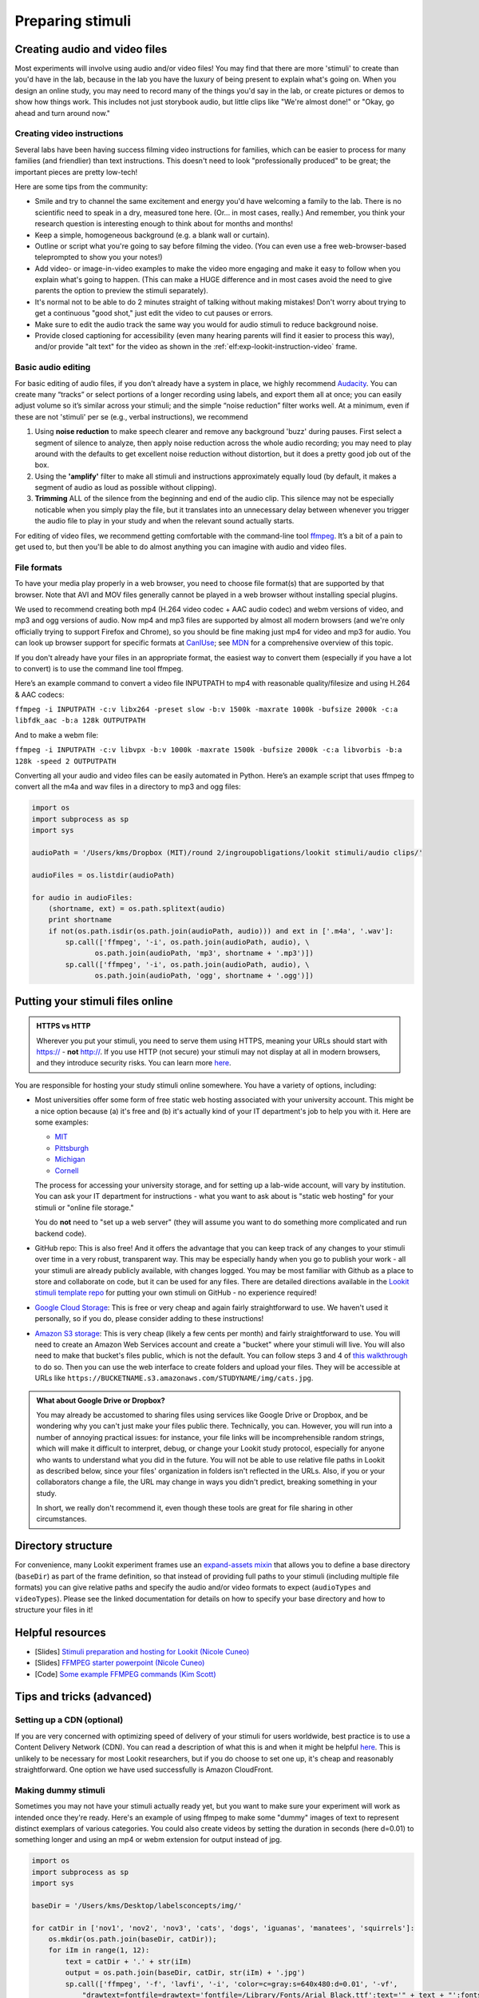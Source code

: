 .. _stim_prep:

Preparing stimuli
======================



Creating audio and video files
------------------------------

Most experiments will involve using audio and/or video files! You may find that there are more 'stimuli' to create than you'd have in the lab, because 
in the lab you have the luxury of being present to explain what's going on. When you design
an online study, you may need to record many of the things you'd say in the lab, or create 
pictures or demos to show how things work. This includes not just storybook audio, but 
little clips like "We're almost done!" or "Okay, go ahead and turn around now." 

Creating video instructions
~~~~~~~~~~~~~~~~~~~~~~~~~~~~

Several labs have been having success filming video instructions for families, which can be easier to process for many families (and friendlier) than text instructions. This doesn't need to look "professionally produced" to be great; the important pieces are pretty low-tech!

Here are some tips from the community:

- Smile and try to channel the same excitement and energy you'd have welcoming a family to the lab. There is no scientific need to speak in a dry, measured tone here. (Or... in most cases, really.) And remember, you think your research question is interesting enough to think about for months and months!

- Keep a simple, homogeneous background (e.g. a blank wall or curtain). 

- Outline or script what you're going to say before filming the video. (You can even use a free web-browser-based teleprompted to show you your notes!)

- Add video- or image-in-video examples to make the video more engaging and make it easy to follow when you explain what's going to happen. (This can make a HUGE difference and in most cases avoid the need to give parents the option to preview the stimuli separately). 

- It's normal not to be able to do 2 minutes straight of talking without making mistakes! Don't worry about trying to get a continuous "good shot," just edit the video to cut pauses or errors. 

- Make sure to edit the audio track the same way you would for audio stimuli to reduce background noise.

- Provide closed captioning for accessibility (even many hearing parents will find it easier to process this way), and/or provide "alt text" for the video as shown in the :ref:`elf:exp-lookit-instruction-video` frame. 


Basic audio editing
~~~~~~~~~~~~~~~~~~~~

For basic editing of audio files, if you don’t already have a system in
place, we highly recommend `Audacity <http://www.audacityteam.org/>`__.
You can create many “tracks” or select portions of a longer recording
using labels, and export them all at once; you can easily adjust volume
so it’s similar across your stimuli; and the simple “noise reduction”
filter works well. At a minimum, even if these are not 'stimuli' per se (e.g., verbal instructions), 
we recommend 

1. Using **noise reduction** to make speech clearer and remove any background 'buzz' during pauses. First select a segment of silence to analyze, then apply noise reduction across the whole audio recording; you may need to play around with the defaults to get excellent noise reduction without distortion, but it does a pretty good job out of the box.

2. Using the **'amplify'** filter to make all stimuli and instructions approximately equally loud (by default, it makes a segment of audio as loud as possible without clipping).

3. **Trimming** ALL of the silence from the beginning and end of the audio clip. This silence may not be especially noticable when you simply play the file, but it translates into an unnecessary delay between whenever you trigger the audio file to play in your study and when the relevant sound actually starts.

For editing of video files, we recommend getting comfortable with the command-line tool
`ffmpeg <https://ffmpeg.org/>`__. It’s a bit of a pain to get used to,
but then you'll be able to do almost anything you can imagine with audio and video files.

File formats
~~~~~~~~~~~~

To have your media play properly in a web browser, you need to choose file format(s) that
are supported by that browser. Note that AVI and MOV files generally cannot be played in a web browser without installing special plugins.

We used to recommend creating both mp4 (H.264 video codec + AAC audio codec) and webm versions of video, and mp3 and ogg versions of audio. Now mp4 and mp3 files are supported by almost all modern browsers (and we're only officially trying to support Firefox and Chrome), so you should be fine making just mp4 for video and mp3 for audio. You can look up browser support for specific formats at `CanIUse <https://caniuse.com/?search=mp4>`__; see `MDN <https://developer.mozilla.org/en-US/docs/Web/HTML/Supported_media_formats>`__ for a comprehensive overview of this topic. 

If you don't already have your files in an appropriate format, the easiest way to convert 
them (especially if you have a lot to convert) is to use the command line tool ffmpeg. 

Here’s an example command to convert a video file INPUTPATH to mp4 with
reasonable quality/filesize and using H.264 & AAC codecs:

``ffmpeg -i INPUTPATH -c:v libx264 -preset slow -b:v 1500k -maxrate 1000k -bufsize 2000k -c:a libfdk_aac -b:a 128k OUTPUTPATH``

And to make a webm file:

``ffmpeg -i INPUTPATH -c:v libvpx -b:v 1000k -maxrate 1500k -bufsize 2000k -c:a libvorbis -b:a 128k -speed 2 OUTPUTPATH``

Converting all your audio and video files can be easily automated in
Python. Here’s an example script that uses ffmpeg to convert all the m4a
and wav files in a directory to mp3 and ogg files:

.. code:: python

   import os
   import subprocess as sp
   import sys

   audioPath = '/Users/kms/Dropbox (MIT)/round 2/ingroupobligations/lookit stimuli/audio clips/'

   audioFiles = os.listdir(audioPath)

   for audio in audioFiles:
       (shortname, ext) = os.path.splitext(audio)
       print shortname
       if not(os.path.isdir(os.path.join(audioPath, audio))) and ext in ['.m4a', '.wav']:
           sp.call(['ffmpeg', '-i', os.path.join(audioPath, audio), \
                  os.path.join(audioPath, 'mp3', shortname + '.mp3')])
           sp.call(['ffmpeg', '-i', os.path.join(audioPath, audio), \
                  os.path.join(audioPath, 'ogg', shortname + '.ogg')])
               
.. _putting-stimuli-online:               
                
Putting your stimuli files online
-----------------------------------

.. admonition:: HTTPS vs HTTP

    Wherever you put your stimuli, you need to serve them using HTTPS, meaning your URLs should start with https:// - **not** http://. If you use HTTP (not secure) your stimuli may not display at all in modern browsers, and they introduce security risks. You can learn more `here <https://developer.mozilla.org/en-US/docs/Web/Security/Mixed_content>`__.


You are responsible for hosting your study stimuli online somewhere. You have a variety of options, including:

* Most universities offer some form of free static web hosting associated with your university account. This might be a nice option because (a) it's free and (b) it's actually kind of your IT department's job to help you with it. Here are some examples:

  * `MIT <http://kb.mit.edu/confluence/pages/viewpage.action?pageId=3907182>`_
  * `Pittsburgh <https://www.technology.pitt.edu/help-desk/how-to-documents/creating-your-own-website>`_
  * `Michigan <http://www.umich.edu/~umweb/how-to/homepage.html>`_
  * `Cornell <https://it.cornell.edu/static-hosting>`_
  
  The process for accessing your university storage, and for setting up a lab-wide account, will vary by institution. You can ask your IT department for instructions - what you want to ask about is "static web hosting" for your stimuli or "online file storage." 
  
  You do **not** need to "set up a web server" (they will assume you want to do something more complicated and run backend code).
  
* GitHub repo: This is also free! And it offers the advantage that you can keep track of any changes to your stimuli over time in a very robust, transparent way. This may be especially handy when you go to publish your work - all your stimuli are already publicly available, with changes logged. 
  You may be most familiar with Github as a place to store and collaborate on code, but it can be used for any files. There are detailed directions available in the `Lookit stimuli template repo <https://github.com/lookit/lookit-stimuli-template>`_ for putting your own stimuli on GitHub - no experience required!  

* `Google Cloud Storage <https://cloud.google.com/storage>`_: This is free or very cheap and again fairly straightforward to use. We haven't used it personally, so if you do, please consider adding to these instructions!

* `Amazon S3 storage <https://aws.amazon.com/s3/>`_: This is very cheap (likely a few cents per month) and fairly straightforward to use. You will need to create an Amazon Web Services account and create a "bucket" where your stimuli will live. You will also need to make that bucket's files public, which is not the default. You can follow steps 3 and 4 of `this walkthrough <https://docs.aws.amazon.com/AmazonS3/latest/dev/HostingWebsiteOnS3Setup.html>`_ to do so. Then you can use the web interface to create folders and upload your files. They will be accessible at URLs like ``https://BUCKETNAME.s3.amazonaws.com/STUDYNAME/img/cats.jpg``.


.. admonition:: What about Google Drive or Dropbox?

  You may already be accustomed to sharing files using services like Google Drive or Dropbox, and be wondering why you can't just make your files public there. Technically, you can. However, you will run into a number of annoying practical issues: for instance, your file links will be incomprehensible random strings, which will make it difficult to interpret, debug, or change your Lookit study protocol, especially for anyone who wants to understand what you did in the future. You will not be able to use relative file paths in Lookit as described below, since your files' organization in folders isn't reflected in the URLs. Also, if you or your collaborators change a file, the URL may change in ways you didn't predict, breaking something in your study. 
  
  In short, we really don't recommend it, even though these tools are great for file sharing in other circumstances.   


.. _stim_directory_structure:

Directory structure
---------------------

For convenience, many Lookit experiment frames use an `expand-assets mixin <https://lookit.readthedocs.io/projects/frameplayer/en/latest/mixins/expand-assets-doc.html>`_ that allows you to define a base
directory (``baseDir``) as part of the frame definition, so that instead
of providing full paths to your stimuli (including multiple file
formats) you can give relative paths and specify the audio and/or video
formats to expect (``audioTypes`` and ``videoTypes``). Please see the linked documentation for details on how to specify your base directory and how to structure your files in it!

Helpful resources
-------------------

* [Slides] `Stimuli preparation and hosting for Lookit (Nicole Cuneo) <https://github.com/lookit/research-resources/raw/master/Training/Stimuli%20preparation%20and%20hosting%20for%20Lookit.pptx>`__

* [Slides] `FFMPEG starter powerpoint (Nicole Cuneo) <https://github.com/lookit/research-resources/raw/master/Training/FFMPEG%20Starter%20Powerpoint.pptx>`__

* [Code] `Some example FFMPEG commands (Kim Scott) <https://github.com/kimberscott/ffmpeg-stimuli-generation>`__

Tips and tricks (advanced)
---------------------------

Setting up a CDN (optional)
~~~~~~~~~~~~~~~~~~~~~~~~~~~~

If you are very concerned with optimizing speed of delivery of your stimuli for users worldwide, best practice is to use a Content Delivery Network (CDN). You can read a description of what this is and when it might be helpful `here <https://gtmetrix.com/why-use-a-cdn.html>`__. This is unlikely to be necessary for most Lookit researchers, but if you do choose to set one up, it's cheap and reasonably straightforward. One option we have used successfully is Amazon CloudFront.

Making dummy stimuli
~~~~~~~~~~~~~~~~~~~~~~

Sometimes you may not have your stimuli actually ready yet, but you want to make sure your
experiment will work as intended once they're ready. Here's an example of using ffmpeg to
make some "dummy" images of text to represent distinct exemplars of various categories. 
You could also create videos by setting the duration in seconds (here d=0.01) to something 
longer and using an mp4 or webm extension for output instead of jpg.

.. code:: python

    import os
    import subprocess as sp
    import sys

    baseDir = '/Users/kms/Desktop/labelsconcepts/img/'

    for catDir in ['nov1', 'nov2', 'nov3', 'cats', 'dogs', 'iguanas', 'manatees', 'squirrels']:
        os.mkdir(os.path.join(baseDir, catDir));
        for iIm in range(1, 12):
            text = catDir + '.' + str(iIm)
            output = os.path.join(baseDir, catDir, str(iIm) + '.jpg')
            sp.call(['ffmpeg', '-f', 'lavfi', '-i', 'color=c=gray:s=640x480:d=0.01', '-vf', 
                "drawtext=fontfile=drawtext='fontfile=/Library/Fonts/Arial Black.ttf':text='" + text + "':fontsize=64:fontcolor=black:x=10:y=10",
                output])